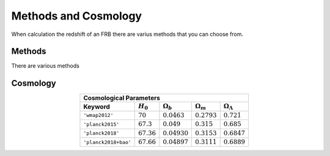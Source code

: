 Methods and Cosmology
=====================

When calculation the redshift of an FRB there are varius methods that you can choose from.

Methods
*******
There are various methods

Cosmology
*********


.. table::
    :widths: auto
    :align: center
	
    =======================  ==============  ================  ================  ======================
    Cosmological Parameters
    ---------------------------------------------------------------------------------------------------
       Keyword               :math:`H_0`     :math:`\Omega_b`  :math:`\Omega_m`  :math:`\Omega_\Lambda`
    =======================  ==============  ================  ================  ======================
    ``'wmap2012'``           :math:`70`      :math:`0.0463`    :math:`0.2793`    :math:`0.721`
    ``'planck2015'``         :math:`67.3`    :math:`0.049`     :math:`0.315`     :math:`0.685`
    ``'planck2018'``         :math:`67.36`   :math:`0.04930`   :math:`0.3153`    :math:`0.6847`
    ``'planck2018+bao'``     :math:`67.66`   :math:`0.04897`   :math:`0.3111`    :math:`0.6889`
    =======================  ==============  ================  ================  ======================




